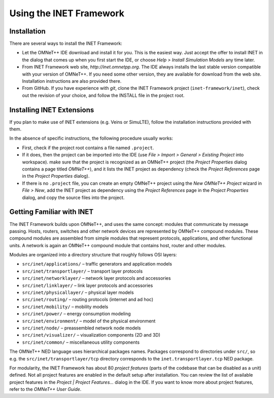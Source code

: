 .. _usr:cha:usage:

Using the INET Framework
========================

.. _usr:sec:usage:installation:

Installation
------------

There are several ways to install the INET Framework:

-  Let the OMNeT++ IDE download and install it for you. This is the
   easiest way. Just accept the offer to install INET in the dialog that
   comes up when you first start the IDE, or choose *Help > Install
   Simulation Models* any time later.

-  From INET Framework web site, *http://inet.omnetpp.org*. The IDE
   always installs the last stable version compatible with your version
   of OMNeT++. If you need some other version, they are available for
   download from the web site. Installation instructions are also
   provided there.

-  From GitHub. If you have experience with *git*, clone the INET
   Framework project (``inet-framework/inet``), check out the
   revision of your choice, and follow the INSTALL file in the project
   root.

.. _usr:sec:usage:installing-inet-extensions:

Installing INET Extensions
--------------------------

If you plan to make use of INET extensions (e.g. Veins or SimuLTE),
follow the installation instructions provided with them.

In the absence of specific instructions, the following procedure usually
works:

-  First, check if the project root contains a file named
   ``.project``.

-  If it does, then the project can be imported into the IDE (use *File
   > Import > General > Existing Project* into workspace). make sure
   that the project is recognized as an OMNeT++ project (the *Project
   Properties* dialog contains a page titled *OMNeT++*), and it lists
   the INET project as dependency (check the *Project References* page
   in the *Project Properties* dialog).

-  If there is no ``.project`` file, you can create an empty OMNeT++
   project using the *New OMNeT++ Project* wizard in *File > New*, add
   the INET project as dependency using the *Project References* page in
   the *Project Properties* dialog, and copy the source files into the
   project.

.. _usr:sec:usage:getting-familiar-with-inet:

Getting Familiar with INET
--------------------------

The INET Framework builds upon OMNeT++, and uses the same concept:
modules that communicate by message passing. Hosts, routers, switches
and other network devices are represented by OMNeT++ compound modules.
These compound modules are assembled from simple modules that represent
protocols, applications, and other functional units. A network is again
an OMNeT++ compound module that contains host, router and other modules.

Modules are organized into a directory structure that roughly follows
OSI layers:

-  ``src/inet/applications/`` – traffic generators and application
   models

-  ``src/inet/transportlayer/`` – transport layer protocols

-  ``src/inet/networklayer/`` – network layer protocols and
   accessories

-  ``src/inet/linklayer/`` – link layer protocols and accessories

-  ``src/inet/physicallayer/`` – physical layer models

-  ``src/inet/routing/`` – routing protocols (internet and ad hoc)

-  ``src/inet/mobility/`` – mobility models

-  ``src/inet/power/`` – energy consumption modeling

-  ``src/inet/environment/`` – model of the physical environment

-  ``src/inet/node/`` – preassembled network node models

-  ``src/inet/visualizer/`` – visualization components (2D and 3D)

-  ``src/inet/common/`` – miscellaneous utility components

The OMNeT++ NED language uses hierarchical packages names. Packages
correspond to directories under ``src/``, so e.g. the
``src/inet/transportlayer/tcp`` directory corresponds to the
``inet.transportlayer.tcp`` NED package.

For modularity, the INET Framework has about 80 *project features*
(parts of the codebase that can be disabled as a unit) defined. Not all
project features are enabled in the default setup after installation.
You can review the list of available project features in the *Project \|
Project Features...* dialog in the IDE. If you want to know more about
project features, refer to the *OMNeT++ User Guide*.
